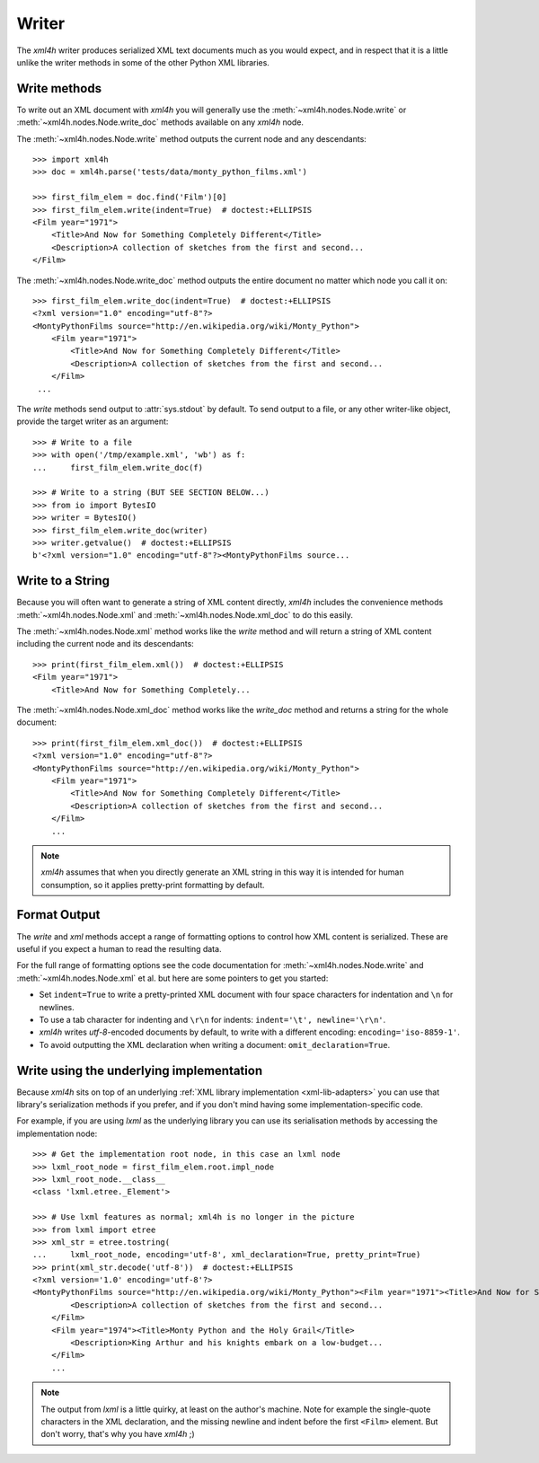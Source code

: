 ======
Writer
======

The *xml4h* writer produces serialized XML text documents much as you would
expect, and in respect that it is a little unlike the writer methods in some of
the other Python XML libraries.


Write methods
-------------

To write out an XML document with *xml4h* you will generally use the
:meth:`~xml4h.nodes.Node.write` or :meth:`~xml4h.nodes.Node.write_doc` methods
available on any *xml4h* node.

The :meth:`~xml4h.nodes.Node.write` method outputs the current node and any
descendants::

    >>> import xml4h
    >>> doc = xml4h.parse('tests/data/monty_python_films.xml')

    >>> first_film_elem = doc.find('Film')[0]
    >>> first_film_elem.write(indent=True)  # doctest:+ELLIPSIS
    <Film year="1971">
        <Title>And Now for Something Completely Different</Title>
        <Description>A collection of sketches from the first and second...
    </Film>

The :meth:`~xml4h.nodes.Node.write_doc` method outputs the entire document no
matter which node you call it on::

    >>> first_film_elem.write_doc(indent=True)  # doctest:+ELLIPSIS
    <?xml version="1.0" encoding="utf-8"?>
    <MontyPythonFilms source="http://en.wikipedia.org/wiki/Monty_Python">
        <Film year="1971">
            <Title>And Now for Something Completely Different</Title>
            <Description>A collection of sketches from the first and second...
        </Film>
     ...

The *write* methods send output to :attr:`sys.stdout` by default. To send
output to a file, or any other writer-like object, provide the target writer
as an argument::

    >>> # Write to a file
    >>> with open('/tmp/example.xml', 'wb') as f:
    ...     first_film_elem.write_doc(f)

    >>> # Write to a string (BUT SEE SECTION BELOW...)
    >>> from io import BytesIO
    >>> writer = BytesIO()
    >>> first_film_elem.write_doc(writer)
    >>> writer.getvalue()  # doctest:+ELLIPSIS
    b'<?xml version="1.0" encoding="utf-8"?><MontyPythonFilms source...


Write to a String
-----------------

Because you will often want to generate a string of XML content directly,
*xml4h* includes the convenience methods :meth:`~xml4h.nodes.Node.xml`
and :meth:`~xml4h.nodes.Node.xml_doc` to do this easily.

The :meth:`~xml4h.nodes.Node.xml` method works like the *write* method and
will return a string of XML content including the current node and its
descendants::

    >>> print(first_film_elem.xml())  # doctest:+ELLIPSIS
    <Film year="1971">
        <Title>And Now for Something Completely...

The :meth:`~xml4h.nodes.Node.xml_doc` method works like the *write_doc*
method and returns a string for the whole document::

    >>> print(first_film_elem.xml_doc())  # doctest:+ELLIPSIS
    <?xml version="1.0" encoding="utf-8"?>
    <MontyPythonFilms source="http://en.wikipedia.org/wiki/Monty_Python">
        <Film year="1971">
            <Title>And Now for Something Completely Different</Title>
            <Description>A collection of sketches from the first and second...
        </Film>
        ...

.. note::
   *xml4h* assumes that when you directly generate an XML string in this way it
   is intended for human consumption, so it applies pretty-print formatting
   by default.


Format Output
-------------

The *write* and *xml* methods accept a range of formatting options to control
how XML content is serialized. These are useful if you expect a human to read
the resulting data.

For the full range of formatting options see the code documentation for
:meth:`~xml4h.nodes.Node.write` and :meth:`~xml4h.nodes.Node.xml` et al.
but here are some pointers to get you started:

- Set ``indent=True`` to write a pretty-printed XML document with four space
  characters for indentation and ``\n`` for newlines.
- To use a tab character for indenting and ``\r\n`` for indents:
  ``indent='\t', newline='\r\n'``.
- *xml4h* writes *utf-8*-encoded documents by default, to write with a
  different encoding: ``encoding='iso-8859-1'``.
- To avoid outputting the XML declaration when writing a document:
  ``omit_declaration=True``.


Write using the underlying implementation
-----------------------------------------

Because *xml4h* sits on top of an underlying
:ref:`XML library implementation <xml-lib-adapters>` you can use that
library's serialization methods if you prefer, and if you don't mind having
some implementation-specific code.

For example, if you are using *lxml* as the underlying library you can use
its serialisation methods by accessing the implementation node::

    >>> # Get the implementation root node, in this case an lxml node
    >>> lxml_root_node = first_film_elem.root.impl_node
    >>> lxml_root_node.__class__
    <class 'lxml.etree._Element'>

    >>> # Use lxml features as normal; xml4h is no longer in the picture
    >>> from lxml import etree
    >>> xml_str = etree.tostring(
    ...     lxml_root_node, encoding='utf-8', xml_declaration=True, pretty_print=True)
    >>> print(xml_str.decode('utf-8'))  # doctest:+ELLIPSIS
    <?xml version='1.0' encoding='utf-8'?>
    <MontyPythonFilms source="http://en.wikipedia.org/wiki/Monty_Python"><Film year="1971"><Title>And Now for Something Completely Different</Title>
            <Description>A collection of sketches from the first and second...
        </Film>
        <Film year="1974"><Title>Monty Python and the Holy Grail</Title>
            <Description>King Arthur and his knights embark on a low-budget...
        </Film>
        ...

.. note::
   The output from *lxml* is a little quirky, at least on the author's machine.
   Note for example the single-quote characters in the XML declaration, and
   the missing newline and indent before the first ``<Film>`` element. But
   don't worry, that's why you have *xml4h* ;)
